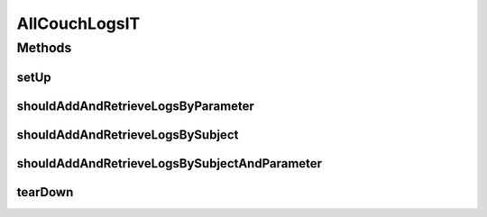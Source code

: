 .. java:import:: org.junit After

.. java:import:: org.junit Before

.. java:import:: org.junit Test

.. java:import:: org.junit.runner RunWith

.. java:import:: org.motechproject.eventlogging.domain CouchEventLog

.. java:import:: org.springframework.beans.factory.annotation Autowired

.. java:import:: org.springframework.test.context ContextConfiguration

.. java:import:: org.springframework.test.context.junit4 SpringJUnit4ClassRunner

.. java:import:: java.util HashMap

.. java:import:: java.util List

.. java:import:: java.util Map

AllCouchLogsIT
==============

.. java:package:: org.motechproject.eventlogging.repository
   :noindex:

.. java:type:: @RunWith @ContextConfiguration public class AllCouchLogsIT

Methods
-------
setUp
^^^^^

.. java:method:: @Before public void setUp()
   :outertype: AllCouchLogsIT

shouldAddAndRetrieveLogsByParameter
^^^^^^^^^^^^^^^^^^^^^^^^^^^^^^^^^^^

.. java:method:: @Test public void shouldAddAndRetrieveLogsByParameter()
   :outertype: AllCouchLogsIT

shouldAddAndRetrieveLogsBySubject
^^^^^^^^^^^^^^^^^^^^^^^^^^^^^^^^^

.. java:method:: @Test public void shouldAddAndRetrieveLogsBySubject()
   :outertype: AllCouchLogsIT

shouldAddAndRetrieveLogsBySubjectAndParameter
^^^^^^^^^^^^^^^^^^^^^^^^^^^^^^^^^^^^^^^^^^^^^

.. java:method:: @Test public void shouldAddAndRetrieveLogsBySubjectAndParameter()
   :outertype: AllCouchLogsIT

tearDown
^^^^^^^^

.. java:method:: @After public void tearDown()
   :outertype: AllCouchLogsIT

